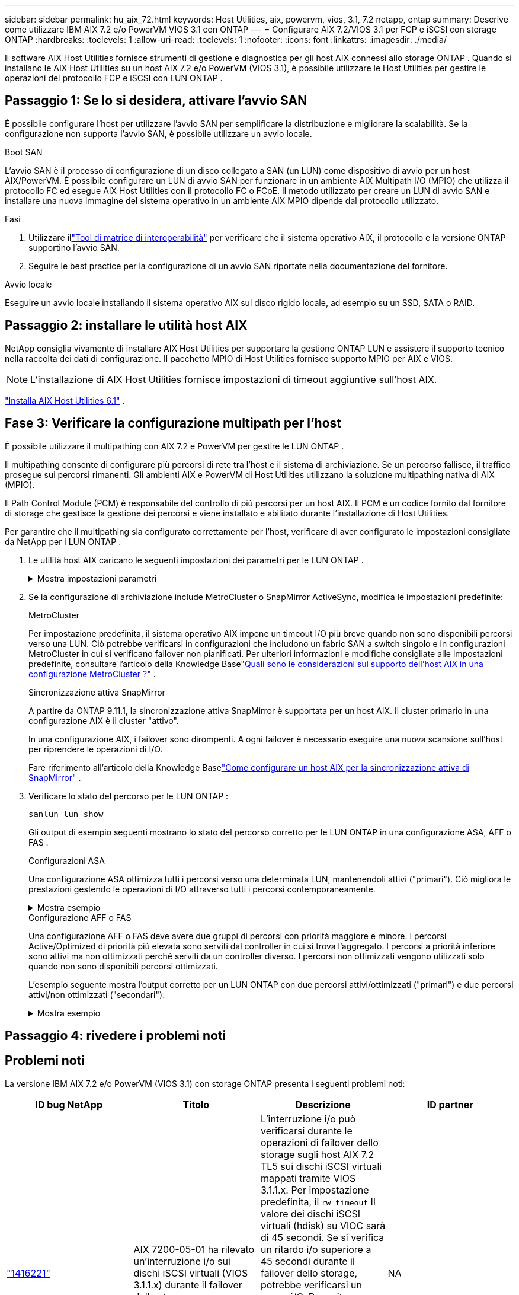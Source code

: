 ---
sidebar: sidebar 
permalink: hu_aix_72.html 
keywords: Host Utilities, aix, powervm, vios, 3.1, 7.2 netapp, ontap 
summary: Descrive come utilizzare IBM AIX 7.2 e/o PowerVM VIOS 3.1 con ONTAP 
---
= Configurare AIX 7.2/VIOS 3.1 per FCP e iSCSI con storage ONTAP
:hardbreaks:
:toclevels: 1
:allow-uri-read: 
:toclevels: 1
:nofooter: 
:icons: font
:linkattrs: 
:imagesdir: ./media/


[role="lead"]
Il software AIX Host Utilities fornisce strumenti di gestione e diagnostica per gli host AIX connessi allo storage ONTAP .  Quando si installano le AIX Host Utilities su un host AIX 7.2 e/o PowerVM (VIOS 3.1), è possibile utilizzare le Host Utilities per gestire le operazioni del protocollo FCP e iSCSI con LUN ONTAP .



== Passaggio 1: Se lo si desidera, attivare l'avvio SAN

È possibile configurare l'host per utilizzare l'avvio SAN per semplificare la distribuzione e migliorare la scalabilità.  Se la configurazione non supporta l'avvio SAN, è possibile utilizzare un avvio locale.

[role="tabbed-block"]
====
.Boot SAN
--
L'avvio SAN è il processo di configurazione di un disco collegato a SAN (un LUN) come dispositivo di avvio per un host AIX/PowerVM.  È possibile configurare un LUN di avvio SAN per funzionare in un ambiente AIX Multipath I/O (MPIO) che utilizza il protocollo FC ed esegue AIX Host Utilities con il protocollo FC o FCoE.  Il metodo utilizzato per creare un LUN di avvio SAN e installare una nuova immagine del sistema operativo in un ambiente AIX MPIO dipende dal protocollo utilizzato.

.Fasi
. Utilizzare illink:https://mysupport.netapp.com/matrix/#welcome["Tool di matrice di interoperabilità"^] per verificare che il sistema operativo AIX, il protocollo e la versione ONTAP supportino l'avvio SAN.
. Seguire le best practice per la configurazione di un avvio SAN riportate nella documentazione del fornitore.


--
.Avvio locale
--
Eseguire un avvio locale installando il sistema operativo AIX sul disco rigido locale, ad esempio su un SSD, SATA o RAID.

--
====


== Passaggio 2: installare le utilità host AIX

NetApp consiglia vivamente di installare AIX Host Utilities per supportare la gestione ONTAP LUN e assistere il supporto tecnico nella raccolta dei dati di configurazione.  Il pacchetto MPIO di Host Utilities fornisce supporto MPIO per AIX e VIOS.


NOTE: L'installazione di AIX Host Utilities fornisce impostazioni di timeout aggiuntive sull'host AIX.

link:hu_aix_61.html["Installa AIX Host Utilities 6.1"] .



== Fase 3: Verificare la configurazione multipath per l'host

È possibile utilizzare il multipathing con AIX 7.2 e PowerVM per gestire le LUN ONTAP .

Il multipathing consente di configurare più percorsi di rete tra l'host e il sistema di archiviazione.  Se un percorso fallisce, il traffico prosegue sui percorsi rimanenti.  Gli ambienti AIX e PowerVM di Host Utilities utilizzano la soluzione multipathing nativa di AIX (MPIO).

Il Path Control Module (PCM) è responsabile del controllo di più percorsi per un host AIX.  Il PCM è un codice fornito dal fornitore di storage che gestisce la gestione dei percorsi e viene installato e abilitato durante l'installazione di Host Utilities.

Per garantire che il multipathing sia configurato correttamente per l'host, verificare di aver configurato le impostazioni consigliate da NetApp per i LUN ONTAP .

. Le utilità host AIX caricano le seguenti impostazioni dei parametri per le LUN ONTAP .
+
.Mostra impostazioni parametri
[%collapsible]
====
[cols="4*"]
|===
| Parametro | Ambiente | Valore per AIX | Nota 


| algoritmo | MPIO | round_robin | Impostato da host Utilities 


| hcheck_cmd | MPIO | richiesta | Impostato da host Utilities 


| hcheck_interval | MPIO | 30 | Impostato da host Utilities 


| hcheck_mode | MPIO | non attivo | Impostato da host Utilities 


| lun_reset_spt | MPIO / non MPIO | sì | Impostato da host Utilities 


| trasferimento_massimo | MPIO / non MPIO | LUN FC: 0x100000 byte | Impostato da host Utilities 


| qfull_dly | MPIO / non MPIO | ritardo di 2 secondi | Impostato da host Utilities 


| queue_depth | MPIO / non MPIO | 64 | Impostato da host Utilities 


| policy_di_riserva | MPIO / non MPIO | no_reserve | Impostato da host Utilities 


| re_timeout (disco) | MPIO / non MPIO | 30 secondi | Utilizza i valori predefiniti del sistema operativo 


| dintrk | MPIO / non MPIO | Sì | Utilizza i valori predefiniti del sistema operativo 


| fc_err_recov | MPIO / non MPIO | Fast_fail | Utilizza i valori predefiniti del sistema operativo 


| q_type | MPIO / non MPIO | semplice | Utilizza i valori predefiniti del sistema operativo 


| num_cmd_elems | MPIO / non MPIO | 1024 per AIX 3072 per VIOS | FC EN1B, FC EN1C 


| num_cmd_elems | MPIO / non MPIO | 1024 per AIX | FC EN0G 
|===
====
. Se la configurazione di archiviazione include MetroCluster o SnapMirror ActiveSync, modifica le impostazioni predefinite:
+
[role="tabbed-block"]
====
.MetroCluster
--
Per impostazione predefinita, il sistema operativo AIX impone un timeout I/O più breve quando non sono disponibili percorsi verso una LUN.  Ciò potrebbe verificarsi in configurazioni che includono un fabric SAN a switch singolo e in configurazioni MetroCluster in cui si verificano failover non pianificati.  Per ulteriori informazioni e modifiche consigliate alle impostazioni predefinite, consultare l'articolo della Knowledge Baselink:https://kb.netapp.com/on-prem/ontap/mc/MC-KBs/What_are_AIX_Host_support_considerations_in_a_MetroCluster_configuration["Quali sono le considerazioni sul supporto dell'host AIX in una configurazione MetroCluster ?"^] .

--
.Sincronizzazione attiva SnapMirror
--
A partire da ONTAP 9.11.1, la sincronizzazione attiva SnapMirror è supportata per un host AIX.  Il cluster primario in una configurazione AIX è il cluster "attivo".

In una configurazione AIX, i failover sono dirompenti.  A ogni failover è necessario eseguire una nuova scansione sull'host per riprendere le operazioni di I/O.

Fare riferimento all'articolo della Knowledge Baselink:https://kb.netapp.com/on-prem/ontap/DP/SnapMirror/SnapMirror-KBs/How_to_configure_AIX_Host_for_SnapMirror_active_sync_in_ONTAP["Come configurare un host AIX per la sincronizzazione attiva di SnapMirror"^] .

--
====
. Verificare lo stato del percorso per le LUN ONTAP :
+
[source, cli]
----
sanlun lun show
----
+
Gli output di esempio seguenti mostrano lo stato del percorso corretto per le LUN ONTAP in una configurazione ASA, AFF o FAS .

+
[role="tabbed-block"]
====
.Configurazioni ASA
--
Una configurazione ASA ottimizza tutti i percorsi verso una determinata LUN, mantenendoli attivi ("primari").  Ciò migliora le prestazioni gestendo le operazioni di I/O attraverso tutti i percorsi contemporaneamente.

.Mostra esempio
[%collapsible]
=====
[listing]
----
# sanlun lun show -p |grep -p hdisk78
                    ONTAP Path: vs_aix_clus:/vol/chataix_205p2_vol_en_1_7/jfs_205p2_lun_en
                           LUN: 37
                      LUN Size: 15g
                   Host Device: hdisk78
                          Mode: C
            Multipath Provider: AIX Native
        Multipathing Algorithm: round_robin
------ ------- ------ ------- --------- ----------
host   vserver  AIX                      AIX MPIO
path   path     MPIO   host    vserver     path
state  type     path   adapter LIF       priority
------ ------- ------ ------- --------- ----------
up     primary  path0  fcs0    fc_aix_1     1
up     primary  path1  fcs0    fc_aix_2     1
up     primary  path2  fcs1    fc_aix_3     1
up     primary  path3  fcs1    fc_aix_4     1
----
=====
--
.Configurazione AFF o FAS
--
Una configurazione AFF o FAS deve avere due gruppi di percorsi con priorità maggiore e minore. I percorsi Active/Optimized di priorità più elevata sono serviti dal controller in cui si trova l'aggregato. I percorsi a priorità inferiore sono attivi ma non ottimizzati perché serviti da un controller diverso. I percorsi non ottimizzati vengono utilizzati solo quando non sono disponibili percorsi ottimizzati.

L'esempio seguente mostra l'output corretto per un LUN ONTAP con due percorsi attivi/ottimizzati ("primari") e due percorsi attivi/non ottimizzati ("secondari"):

.Mostra esempio
[%collapsible]
=====
[listing]
----
# sanlun lun show -p |grep -p hdisk78
                    ONTAP Path: vs_aix_clus:/vol/chataix_205p2_vol_en_1_7/jfs_205p2_lun_en
                           LUN: 37
                      LUN Size: 15g
                   Host Device: hdisk78
                          Mode: C
            Multipath Provider: AIX Native
        Multipathing Algorithm: round_robin
------- ---------- ------ ------- ---------- ----------
host    vserver    AIX                        AIX MPIO
path    path       MPIO   host    vserver         path
state   type       path   adapter LIF         priority
------- ---------- ------ ------- ---------- ----------
up      secondary  path0  fcs0    fc_aix_1        1
up      primary    path1  fcs0    fc_aix_2        1
up      primary    path2  fcs1    fc_aix_3        1
up      secondary  path3  fcs1    fc_aix_4        1
----
=====
--
====




== Passaggio 4: rivedere i problemi noti



== Problemi noti

La versione IBM AIX 7.2 e/o PowerVM (VIOS 3.1) con storage ONTAP presenta i seguenti problemi noti:

[cols="4*"]
|===
| ID bug NetApp | Titolo | Descrizione | ID partner 


| link:https://mysupport.netapp.com/site/bugs-online/product/HOSTUTILITIES/1416221["1416221"^] | AIX 7200-05-01 ha rilevato un'interruzione i/o sui dischi iSCSI virtuali (VIOS 3.1.1.x) durante il failover dello storage | L'interruzione i/o può verificarsi durante le operazioni di failover dello storage sugli host AIX 7.2 TL5 sui dischi iSCSI virtuali mappati tramite VIOS 3.1.1.x. Per impostazione predefinita, il `rw_timeout` Il valore dei dischi iSCSI virtuali (hdisk) su VIOC sarà di 45 secondi. Se si verifica un ritardo i/o superiore a 45 secondi durante il failover dello storage, potrebbe verificarsi un errore i/O. Per evitare questa situazione, fare riferimento alla soluzione alternativa indicata nel DOCUMENTO BURT. Come per IBM, dopo l'applicazione di APAR - IJ34739 (prossima release), è possibile modificare dinamicamente il valore rw_timeout utilizzando `chdev` comando. | NA 


| link:https://mysupport.netapp.com/site/bugs-online/product/HOSTUTILITIES/1414700["1414700"^] | AIX 7.2 TL04 ha rilevato un'interruzione i/o sui dischi iSCSI virtuali (VIOS 3.1.1.x) durante il failover dello storage | Durante le operazioni di failover dello storage su host AIX 7.2 TL4 sui dischi iSCSI virtuali mappati tramite VIOS 3.1.1.x. è possibile che si verifichi un'interruzione i/o Per impostazione predefinita, il `rw_timeout` Il valore dell'adattatore vSCSI su VIOC è di 45 secondi. Se si verifica un ritardo i/o superiore a 45 secondi durante un failover dello storage, potrebbe verificarsi un errore i/O. Per evitare questa situazione, fare riferimento alla soluzione alternativa indicata nel DOCUMENTO BURT. | NA 


| link:https://mysupport.netapp.com/site/bugs-online/product/HOSTUTILITIES/1307653["1307653"^] | I problemi di i/o si verificano su VIOS 3.1.1.10 durante i guasti SFO e i/o diretto | In VIOS 3,1.1, potrebbero verificarsi errori di i/o sui dischi client NPIV supportati da adattatori FC da 16 GB o 32 GB. Inoltre, il `vfchost` driver potrebbe interrompere l'elaborazione delle richieste di i/o dal client. L'applicazione di IBM APAR IJ22290 IBM APAR IJ23222 risolve il problema. | NA 
|===


== Quali sono le prossime novità?

link:hu-aix-command-reference.html["Scopri come utilizzare lo strumento AIX Host Utilities"] .
